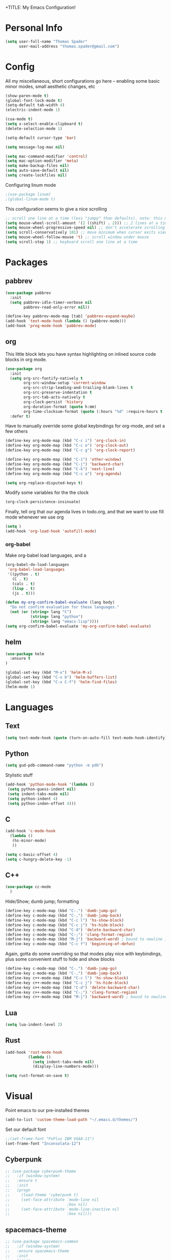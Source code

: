+TITLE: My Emacs Configuration!
#+AUTHOR: Thomas Spader

* Personal Info
#+BEGIN_SRC emacs-lisp
(setq user-full-name "Thomas Spader"
      user-mail-address "thomas.spader@gmail.com")
#+END_SRC
* Config
All my miscellaneous, short configurations go here -- enabling some basic minor
modes, small aesthetic changes, etc
#+BEGIN_SRC emacs-lisp
(show-paren-mode t)
(global-font-lock-mode t) 
(setq-default tab-width 4)
(electric-indent-mode 1)

(cua-mode t)
(setq x-select-enable-clipboard t)
(delete-selection-mode 1)

(setq-default cursor-type 'bar)

(setq message-log-max nil)

(setq mac-command-modifier 'control)
(setq mac-option-modifier 'meta)
(setq make-backup-files nil)
(setq auto-save-default nil)
(setq create-lockfiles nil)
#+END_SRC

Configuring linum mode
#+BEGIN_SRC emacs-lisp
;(use-package linum)
;(global-linum-mode t)
#+END_SRC

This configuration seems to give a nice scrolling 
#+BEGIN_SRC emacs-lisp
;; scroll one line at a time (less "jumpy" than defaults). note: this may not do anything
(setq mouse-wheel-scroll-amount '(2 ((shift) . 2))) ;; 2 lines at a time
(setq mouse-wheel-progressive-speed nil) ;; don't accelerate scrolling
(setq scroll-conservatively 101) ;; move minimum when cursor exits view, instead of recentering
(setq mouse-wheel-follow-mouse 't) ;; scroll window under mouse
(setq scroll-step 1) ;; keyboard scroll one line at a time

#+END_SRC
* Packages
** pabbrev
#+BEGIN_SRC emacs-lisp
(use-package pabbrev
  :init
  (setq pabbrev-idle-timer-verbose nil
		pabbrev-read-only-error nil))

(define-key pabbrev-mode-map [tab] 'pabbrev-expand-maybe)
(add-hook 'text-mode-hook (lambda () (pabbrev-mode)))
(add-hook 'prog-mode-hook 'pabbrev-mode)
#+END_SRC
** org
This little block lets you have syntax highlighting on inlined source code
blocks in org mode.
#+BEGIN_SRC emacs-lisp
(use-package org
  :init
  (setq org-src-fontify-natively t
		org-src-window-setup 'current-window
		org-src-strip-leading-and-trailing-blank-lines t
		org-src-preserve-indentation t
		org-src-tab-acts-natively t
		org-clock-persist 'history
		org-duration-format (quote h:mm)
		org-time-clocksum-format (quote (:hours "%d" :require-hours t :minutes ":%02d" :require-minutes t)))
  :defer t)
#+END_SRC
 
Have to manually override some global keybindings for org-mode, and set a few others
#+BEGIN_SRC emacs-lisp
(define-key org-mode-map (kbd "C-c i") 'org-clock-in)
(define-key org-mode-map (kbd "C-c o") 'org-clock-out)
(define-key org-mode-map (kbd "C-c g") 'org-clock-report)

(define-key org-mode-map (kbd "C-1") 'other-window)
(define-key org-mode-map (kbd "C-j") 'backward-char)
(define-key org-mode-map (kbd "C-k") 'next-line)
(define-key org-mode-map (kbd "C-c a") 'org-agenda)

(setq org-replace-disputed-keys t)
#+END_SRC

Modify some variables for the the clock
#+BEGIN_SRC emacs-lisp
(org-clock-persistence-insinuate)
#+END_SRC

Finally, tell org that our agenda lives in todo.org, and that we want to use
fill mode whenever we use org
#+BEGIN_SRC emacs-lisp
(setq )
(add-hook 'org-load-hook 'autofill-mode)
#+END_SRC
*** org-babel

Make org-babel load languages, and a
#+BEGIN_SRC emacs-lisp
(org-babel-do-load-languages
 'org-babel-load-languages
 '((python . t)
   (C . t)
   (calc . t)
   (lisp . t)
   (js . t)))

(defun my-org-confirm-babel-evaluate (lang body)
  "Do not confirm evaluation for these languages."
  (not (or (string= lang "C")
           (string= lang "python")
           (string= lang "emacs-lisp"))))
(setq org-confirm-babel-evaluate 'my-org-confirm-babel-evaluate)
#+END_SRC

** helm
#+BEGIN_SRC emacs-lisp
(use-package helm
  :ensure t
)

(global-set-key (kbd "M-x") 'helm-M-x)
(global-set-key (kbd "C-x b") 'helm-buffers-list)
(global-set-key (kbd "C-x C-f") 'helm-find-files)
(helm-mode 1)
#+END_SRC
* Languages
** Text
#+BEGIN_SRC emacs-lisp
(setq text-mode-hook (quote (turn-on-auto-fill text-mode-hook-identify)))
#+END_SRC
** Python
#+BEGIN_SRC emacs-lisp
(setq gud-pdb-command-name "python -m pdb")
#+END_SRC

Stylistic stuff
#+BEGIN_SRC emacs-lisp
(add-hook 'python-mode-hook '(lambda () 
 (setq python-guess-indent nil)
 (setq indent-tabs-mode nil)
 (setq python-indent 4)
 (setq python-inden-offset 4)))
#+END_SRC
** C
#+BEGIN_SRC emacs-lisp
(add-hook 'c-mode-hook
  (lambda ()
   (hs-minor-mode)
   ))

(setq c-basic-offset 4)
(setq c-hungry-delete-key -1)
#+END_SRC
** C++
#+BEGIN_SRC emacs-lisp
(use-package cc-mode
  )
#+END_SRC

Hide/Show; dumb jump; formatting
#+BEGIN_SRC emacs-lisp
(define-key c-mode-map (kbd "C-.") 'dumb-jump-go)
(define-key c-mode-map (kbd "C-,") 'dumb-jump-back)
(define-key c-mode-map (kbd "C-c l") 'hs-show-block)
(define-key c-mode-map (kbd "C-c j") 'hs-hide-block) 
(define-key c-mode-map (kbd "C-d") 'delete-backward-char)
(define-key c-mode-map (kbd "C-;") 'clang-format-region)
(define-key c-mode-map (kbd "M-j") 'backward-word) ; bound to newline in c-mode
(define-key c-mode-map (kbd "C-c f") 'beginning-of-defun)
#+END_SRC

Again, gotta do some overriding so that modes play nice with keybindings, plus
some convenient stuff to hide and show blocks
#+BEGIN_SRC emacs-lisp
(define-key c-mode-map (kbd "C-.") 'dumb-jump-go)
(define-key c-mode-map (kbd "C-,") 'dumb-jump-back)
(define-key c++-mode-map (kbd "C-c l") 'hs-show-block)
(define-key c++-mode-map (kbd "C-c j") 'hs-hide-block) 
(define-key c++-mode-map (kbd "C-d") 'delete-backward-char)
(define-key c++-mode-map (kbd "C-;") 'clang-format-region)
(define-key c++-mode-map (kbd "M-j") 'backward-word) ; bound to newline in c-mode
#+END_SRC
** Lua
#+BEGIN_SRC emacs-lisp
(setq lua-indent-level 2)
#+END_SRC
** Rust
#+BEGIN_SRC emacs-lisp
(add-hook 'rust-mode-hook
          (lambda ()
			(setq indent-tabs-mode nil)
			(display-line-numbers-mode)))

(setq rust-format-on-save t)
#+END_SRC
* Visual
Point emacs to our pre-installed themes
#+BEGIN_SRC emacs-lisp
(add-to-list 'custom-theme-load-path "~/.emacs.d/themes/")
#+END_SRC

Set our default font
#+BEGIN_SRC emacs-lisp
;;(set-frame-font "PxPlus IBM VGA8-11")
(set-frame-font "Inconsolata-12")
#+END_SRC
** Cyberpunk
#+BEGIN_SRC emacs-lisp
;; (use-package cyberpunk-theme
;;   :if (window-system)
;;   :ensure t
;;   :init
;;   (progn
;;     (load-theme 'cyberpunk t)
;;     (set-face-attribute `mode-line nil
;;                         :box nil)
;;     (set-face-attribute `mode-line-inactive nil
;;                         :box nil)))
#+END_SRC
** spacemacs-theme
#+BEGIN_SRC emacs-lisp
;; (use-package spacemacs-common
;;   :if (window-system)
;;   :ensure spacemacs-theme
;;   :init
;;   (progn
;;     (load-theme 'spacemacs-dark t)))
#+END_SRC
** nyx-theme
#+BEGIN_SRC emacs-lisp
;; (use-package nyx-theme
;;   :if (window-system)
;;   :ensure nyx-theme
;;   :init
;;   (progn
;;     (load-theme 'nyx t)))
#+END_SRC
** gruvbox-dark-hard
#+BEGIN_SRC emacs-lisp
(use-package gruvbox-theme
  :if (window-system)
  :ensure t
  :init
  (progn
	(load-theme 'gruvbox-dark-hard t)))
#+END_SRC
* Functions
#+BEGIN_SRC emacs-lisp
(defun rename-file-and-buffer (new-name)
  "Renames both current buffer and file it's visiting to NEW-NAME."
  (interactive "sNew name: ")
  (let ((name (buffer-name))
        (filename (buffer-file-name)))
    (if (not filename)
        (message "Buffer '%s' is not visiting a file!" name)
      (if (get-buffer new-name)
          (message "A buffer named '%s' already exists!" new-name)
        (progn
          (rename-file filename new-name 1)
          (rename-buffer new-name)
          (set-visited-file-name new-name)
          (set-buffer-modified-p nil))))))


#+END_SRC

Prevents file from showing up in buffer tab
#+BEGIN_SRC emacs-lisp
(defun make-buffer-uninteresting ()
  "rename the current buffer to begin with a space"
  (interactive)
  (unless (string-match-p "^ " (buffer-name))
    (rename-buffer (concat " " (buffer-name)))))


#+END_SRC

Editing functions
#+BEGIN_SRC emacs-lisp
(defun revert-buffer-no-confirm ()
  "Revert buffer without confirmation."
  (interactive) (revert-buffer t t))

(defun copy-whole-word ()
  "Copies the entire word."
  (interactive)
  (save-excursion
(backward-word nil)
(mark-word nil)
(kill-ring-save (region-beginning) (region-end))))

(defun cut-whole-word ()
  "Cuts the entire word."
  (interactive)
  (save-excursion
(backward-word nil)
(mark-word nil)
(kill-region (region-beginning) (region-end))))

(defun replace-word-with-yank ()
"Replaces the word under the cursor with the last kill."
(interactive)
(cut-whole-word)
(yank 2)
(copy-whole-word))
#+END_SRC

Movement functions
#+BEGIN_SRC emacs-lisp
(defun boon-scroll-down ()
  (interactive)
  (scroll-up 10))

(defun boon-scroll-up ()
  (interactive)
  (scroll-down 10))
#+END_SRC

Lua dialogue thing for tdengine
#+BEGIN_SRC emacs-lisp
(fset 'dialogue
   (lambda (&optional arg) "Keyboard macro." (interactive "p") (kmacro-exec-ring-item (quote ([123 return 116 101 120 116 32 61 32 34 34 44 return 116 101 114 109 105 110 97 108 32 45 32 backspace backspace 61 32 102 97 108 115 101 59 backspace 44 return 114 101 115 112 111 110 115 101 115 32 61 32 123 125 44 return 99 104 105 108 100 114 101 110 32 61 32 123 125 return 125] 0 "%d")) arg)))

#+END_SRC
* Global Keybinds
#+BEGIN_SRC emacs-lisp
(global-set-key (kbd "M-/") 'comment-or-uncomment-region)
(global-set-key (kbd "C-w") 'cut-whole-word)
(global-set-key (kbd "M-w") 'copy-whole-word)
(global-set-key (kbd "C-W") 'replace-word-with-yank)
(global-set-key (kbd "M-r") 'revert-buffer-no-confirm)
(global-set-key (kbd "C-x k") 'kill-buffer)
(global-set-key (kbd "C-x C-r") 'rename-file-and-buffer)

(global-set-key (kbd "C-3") 'next-buffer)
(global-set-key (kbd "C-2") 'previous-buffer)
(global-set-key (kbd "C-1") 'other-window)

(global-set-key (kbd "C-f") 'delete-char)
(global-set-key (kbd "C-d") 'delete-backward-char)
(global-set-key (kbd "M-d") 'backward-kill-word)
(global-set-key (kbd "M-f") 'kill-word)
(global-set-key (kbd "M-D") 'kill-whole-line)

(define-key input-decode-map (kbd "C-i") (kbd "H-i"))
(global-set-key (kbd "H-i") 'previous-line)
(global-set-key (kbd "C-j") 'backward-char)
(global-set-key (kbd "C-k") 'next-line)
(global-set-key (kbd "C-l") 'forward-char)

(global-set-key (kbd "M-i") 'backward-paragraph)
(global-set-key (kbd "M-k") 'forward-paragraph)
(global-set-key (kbd "M-l") 'forward-word)
(global-set-key (kbd "M-j") 'backward-word)

(global-set-key (kbd "M-h") 'backward-sexp)
(global-set-key (kbd "M-n") 'forward-sexp)

(global-set-key (kbd "C-q") 'query-replace)

(global-set-key [(control down)] 'boon-scroll-down)
(global-set-key [(control up)]   'boon-scroll-up)
#+END_SRC

* Disabling Default Functionality
This guy removes Completions from buffer after you've opened a file.
#+BEGIN_SRC emacs-lisp
(add-hook 'minibuffer-exit-hook
      '(lambda ()
         (let ((buffer "*Completions*"))
           (and (get-buffer buffer)
                (kill-buffer buffer)))))
#+END_SRC

One liners
#+BEGIN_SRC emacs-lisp
(fset 'yes-or-no-p 'y-or-n-p)
(setq ring-bell-function 'ignore)
(setq indent-tabs-mode nil) ; do i need this
#+END_SRC
